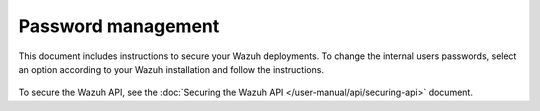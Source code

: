 .. Copyright (C) 2015, Wazuh, Inc.

.. meta::
  :description: Check out how to secure the Wazuh components in this section of our documentation. 

.. _user_manual_secure:

Password management
===================

This document includes instructions to secure your Wazuh deployments. To change the internal users passwords, select an option according to your Wazuh installation and follow the instructions. 

    .. toctree::
        :maxdepth: 1

        wazuh-indexer
        opendistro
        elastic-stack

To secure the Wazuh API, see the :doc:`Securing the Wazuh API </user-manual/api/securing-api>` document.
